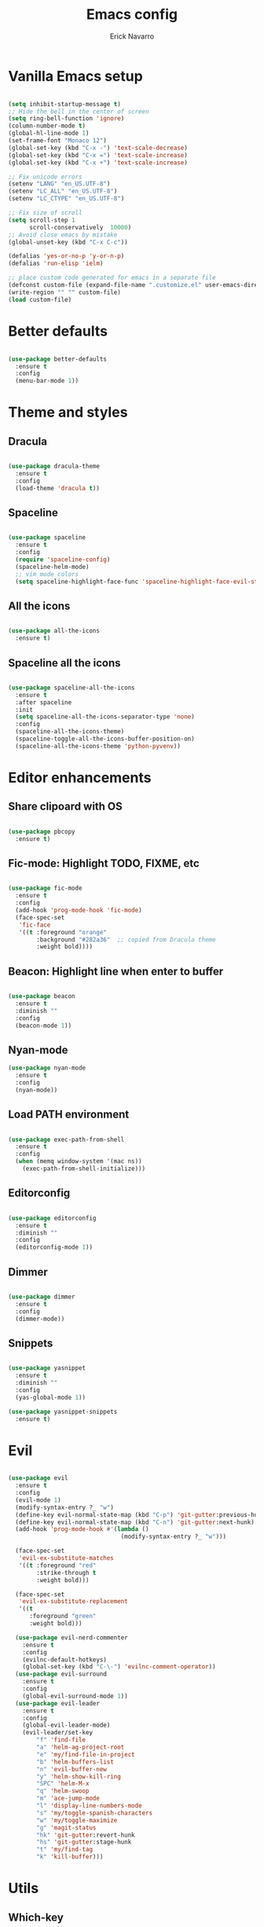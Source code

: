 #+TITLE: Emacs config
#+AUTHOR: Erick Navarro

* Vanilla Emacs setup

#+BEGIN_SRC emacs-lisp

  (setq inhibit-startup-message t)
  ;; Hide the bell in the center of screen
  (setq ring-bell-function 'ignore)
  (column-number-mode t)
  (global-hl-line-mode 1)
  (set-frame-font "Monaco 12")
  (global-set-key (kbd "C-x -") 'text-scale-decrease)
  (global-set-key (kbd "C-x =") 'text-scale-increase)
  (global-set-key (kbd "C-x +") 'text-scale-increase)

  ;; Fix unicode errors
  (setenv "LANG" "en_US.UTF-8")
  (setenv "LC_ALL" "en_US.UTF-8")
  (setenv "LC_CTYPE" "en_US.UTF-8")

  ;; Fix size of scroll
  (setq scroll-step 1
        scroll-conservatively  10000)
  ;; Avoid close emacs by mistake
  (global-unset-key (kbd "C-x C-c"))

  (defalias 'yes-or-no-p 'y-or-n-p)
  (defalias 'run-elisp 'ielm)

  ;; place custom code generated for emacs in a separate file
  (defconst custom-file (expand-file-name ".customize.el" user-emacs-directory))
  (write-region "" "" custom-file)
  (load custom-file)
#+END_SRC
  
* Better defaults

#+BEGIN_SRC emacs-lisp

  (use-package better-defaults
    :ensure t
    :config
    (menu-bar-mode 1))

#+END_SRC
  
* Theme and styles

** Dracula

#+BEGIN_SRC emacs-lisp

  (use-package dracula-theme
    :ensure t
    :config
    (load-theme 'dracula t))

#+END_SRC

** Spaceline

#+BEGIN_SRC emacs-lisp

  (use-package spaceline
    :ensure t
    :config
    (require 'spaceline-config)
    (spaceline-helm-mode)
    ;; vim mode colors
    (setq spaceline-highlight-face-func 'spaceline-highlight-face-evil-state))

#+END_SRC

** All the icons

#+BEGIN_SRC emacs-lisp

  (use-package all-the-icons
    :ensure t)

#+END_SRC

** Spaceline all the icons

#+BEGIN_SRC emacs-lisp

  (use-package spaceline-all-the-icons
    :ensure t
    :after spaceline
    :init
    (setq spaceline-all-the-icons-separator-type 'none)
    :config
    (spaceline-all-the-icons-theme)
    (spaceline-toggle-all-the-icons-buffer-position-on)
    (spaceline-all-the-icons-theme 'python-pyvenv))

#+END_SRC

* Editor enhancements

** Share clipoard with OS

#+BEGIN_SRC emacs-lisp

  (use-package pbcopy
    :ensure t)

#+END_SRC

** Fic-mode: Highlight TODO, FIXME, etc

#+BEGIN_SRC emacs-lisp

  (use-package fic-mode
    :ensure t
    :config
    (add-hook 'prog-mode-hook 'fic-mode)
    (face-spec-set
     'fic-face
     '((t :foreground "orange"
          :background "#282a36"  ;; copied from Dracula theme
          :weight bold))))

#+END_SRC

** Beacon: Highlight line when enter to buffer

#+BEGIN_SRC emacs-lisp

  (use-package beacon
    :ensure t
    :diminish ""
    :config
    (beacon-mode 1))

#+END_SRC

** Nyan-mode

#+BEGIN_SRC emacs-lisp
  (use-package nyan-mode
    :ensure t
    :config
    (nyan-mode))

#+END_SRC

** Load PATH environment

#+BEGIN_SRC emacs-lisp

  (use-package exec-path-from-shell
    :ensure t
    :config
    (when (memq window-system '(mac ns))
      (exec-path-from-shell-initialize)))

#+END_SRC

** Editorconfig

#+BEGIN_SRC emacs-lisp

  (use-package editorconfig
    :ensure t
    :diminish ""
    :config
    (editorconfig-mode 1))

#+END_SRC

** Dimmer

#+BEGIN_SRC emacs-lisp

  (use-package dimmer
    :ensure t
    :config
    (dimmer-mode))

#+END_SRC

** Snippets

#+BEGIN_SRC emacs-lisp

  (use-package yasnippet
    :ensure t
    :diminish ""
    :config
    (yas-global-mode 1))

  (use-package yasnippet-snippets
    :ensure t)

#+END_SRC

* Evil

#+BEGIN_SRC emacs-lisp

  (use-package evil
    :ensure t
    :config
    (evil-mode 1)
    (modify-syntax-entry ?_ "w")
    (define-key evil-normal-state-map (kbd "C-p") 'git-gutter:previous-hunk)
    (define-key evil-normal-state-map (kbd "C-n") 'git-gutter:next-hunk)
    (add-hook 'prog-mode-hook #'(lambda ()
                                  (modify-syntax-entry ?_ "w")))

    (face-spec-set
     'evil-ex-substitute-matches
     '((t :foreground "red"
          :strike-through t
          :weight bold)))

    (face-spec-set
     'evil-ex-substitute-replacement
     '((t
        :foreground "green"
        :weight bold)))

    (use-package evil-nerd-commenter
      :ensure t
      :config
      (evilnc-default-hotkeys)
      (global-set-key (kbd "C-\-") 'evilnc-comment-operator))
    (use-package evil-surround
      :ensure t
      :config
      (global-evil-surround-mode 1))
    (use-package evil-leader
      :ensure t
      :config
      (global-evil-leader-mode)
      (evil-leader/set-key
          "f" 'find-file
          "a" 'helm-ag-project-root
          "e" 'my/find-file-in-project
          "b" 'helm-buffers-list
          "n" 'evil-buffer-new
          "y" 'helm-show-kill-ring
          "SPC" 'helm-M-x
          "q" 'helm-swoop
          "m" 'ace-jump-mode
          "l" 'display-line-numbers-mode
          "s" 'my/toggle-spanish-characters
          "w" 'my/toggle-maximize
          "g" 'magit-status
          "hk" 'git-gutter:revert-hunk
          "hs" 'git-gutter:stage-hunk
          "t" 'my/find-tag
          "k" 'kill-buffer)))
#+END_SRC

* Utils

** Which-key

#+BEGIN_SRC emacs-lisp

  (use-package which-key
    :ensure t
    :diminish ""
    :config
    (which-key-mode)
    (which-key-setup-minibuffer))

#+END_SRC

** Autopair

#+BEGIN_SRC emacs-lisp

  (use-package autopair
    :ensure t
    :diminish ""
    :config
    (autopair-global-mode))

#+END_SRC

** Database: edbi-database-url

#+BEGIN_SRC emacs-lisp

  (use-package edbi-database-url
    :ensure t
    :init
    (defun my/setup-db-url ()
      (interactive)
      (let ((driver (completing-read "driver: " '("pgsql" "mysql")))
            (user (read-string "user: "))
            (pass (read-passwd "pass: "))
            (host (read-string "host: " "localhost"))
            (port (read-string "port: "))
            (name (read-string "name: ")))
        (progn
          (setenv edbi-database-url-env (format "%s://%s:%s@%s:%s/%s" driver user pass host port name))
          (message "Database configured, run edbi-database-url"))))
    :config
    ;; Set path manually because the perl installation is local
    (setenv "PATH"
            (concat
             (expand-file-name "~/perl5/bin")
             (getenv "PATH")))
    (setenv "PERL5LIB" (expand-file-name "~/perl5/lib/perl5"))
    (setenv "PERL_LOCAL_LIB_ROOT" (expand-file-name "~/perl5")))

#+END_SRC

** Ace-jump-mode

#+BEGIN_SRC emacs-lisp

  (use-package ace-jump-mode
    :ensure t)

#+END_SRC

** Expand region

#+BEGIN_SRC emacs-lisp

  (use-package expand-region
    :ensure t
    :config
    ;; unbind default keymap for "_", the default is: evil-next-line-1-first-non-blank
    (define-key evil-motion-state-map (kbd "_") nil)
    (define-key evil-normal-state-map (kbd "_") 'er/contract-region)
    (define-key evil-normal-state-map (kbd "+") 'er/expand-region))

#+END_SRC

** Restclient

#+BEGIN_SRC emacs-lisp

  (use-package restclient
    :ensure t
    :mode (("\\.http\\'" . restclient-mode))
    :config
    (use-package company-restclient
      :ensure t
      :config
      (add-to-list 'company-backends 'company-restclient)))

#+END_SRC

** Rainbow delimiters

#+BEGIN_SRC emacs-lisp

  (use-package rainbow-delimiters
    :ensure t
    :config
    (add-hook 'emacs-lisp-mode-hook 'rainbow-delimiters-mode)
    (add-hook 'lisp-mode-hook 'rainbow-delimiters-mode))

#+END_SRC

** Eshell

#+BEGIN_SRC emacs-lisp

  (add-hook 'eshell-mode-hook '(lambda ()
                                 (local-set-key (kbd "C-l") (lambda ()
                                                              (interactive)
                                                              (insert "clear 1")
                                                              (execute-kbd-macro (read-kbd-macro "<return>"))))))

#+END_SRC
* Common packages

Used in every major mode

** Company

#+BEGIN_SRC emacs-lisp

  (use-package company
    :ensure t
    :config
    (define-key company-active-map (kbd "C-n") 'company-select-next)
    (define-key company-active-map (kbd "C-p") 'company-select-previous)
    (setq company-idle-delay 0.1)
    (setq company-tooltip-limit 10)
    (setq company-minimum-prefix-length 3)
    (add-hook 'after-init-hook 'global-company-mode))

#+END_SRC

** Flycheck

#+BEGIN_SRC emacs-lisp

  (use-package flycheck
    :ensure t
    :diminish ""
    :bind (:map flycheck-mode-map
                ("M-p" . flycheck-previous-error)
                ("M-n" . flycheck-next-error))
    :config
    (global-flycheck-mode)
    (setq flycheck-highlighting-mode 'lines))

#+END_SRC

** Projectile

#+BEGIN_SRC emacs-lisp

  (use-package projectile
    :ensure t
    :delight '(:eval (format "Proj[%s]" (projectile-project-name)))
    :config
    (projectile-mode)
    (setq projectile-completion-system 'helm)
    (use-package projectile-direnv
      :ensure t
      :config
      (add-hook 'projectile-after-switch-project-hook
                (lambda ()
                  (projectile-direnv-export-variables)
                  (my/setup-eslint)))))

#+END_SRC

** Helm

#+BEGIN_SRC emacs-lisp

  (use-package helm
    :ensure t
    :diminish ""
    :config
    (require 'helm-config)
    (helm-mode 1)
    (define-key helm-map (kbd "<tab>") 'helm-execute-persistent-action)
    (setq helm-split-window-inside-p t)
    (add-to-list 'display-buffer-alist
                 '("\\`\\*helm.*\\*\\'"
                   (display-buffer-in-side-window)
                   (inhibit-same-window . t)
                   (window-height . 0.4))))

  (use-package helm-ag
  :ensure t)

  (use-package helm-ls-git
    :ensure t)

  (use-package helm-swoop
    :ensure t)

#+END_SRC

** Neotree

#+BEGIN_SRC emacs-lisp

  (use-package neotree
    :ensure t
    :config
    (defun my/neotree-toggle ()
      (interactive)
      (if (and (projectile-project-p) (not (neo-global--window-exists-p)))
          (my/neotree-open-projectile)
        (neotree-toggle)))
    (global-set-key [f3] 'my/neotree-toggle)
    (defvar neo-fit-to-contents t)
    (setq neo-fit-to-contents t)
    (setq neo-theme 'icons)
    (setq neo-vc-integration (quote (face)))
    (evil-set-initial-state 'neotree-mode 'emacs)
    (add-hook 'neotree-mode-hook
              (lambda ()
                (evil-emacs-state)
                (local-set-key (kbd "C-c C-h") 'neotree-hidden-file-toggle)
                (local-set-key (kbd "C-c C-r") 'neotree-rename-node))))

#+END_SRC
* Orgmode

#+BEGIN_SRC emacs-lisp

  (use-package org
    :ensure t
    :config
    (setq org-clock-persist 'history)
    (setq org-src-fontify-natively t)
    (org-clock-persistence-insinuate)
    (add-hook 'org-mode-hook (lambda ()
                               (org-indent-mode t)
                               (diminish 'org-indent-mode)))
    (use-package ox-twbs
      :ensure t)
    (use-package ob-restclient
      :ensure t)
    (use-package htmlize
      :ensure t)
    (org-babel-do-load-languages 'org-babel-load-languages
                                 '((python . t)
                                   (shell . t)
                                   (lisp . t)
                                   (sql . t)
                                   (restclient . t)
                                   (dot . t)
                                   (plantuml . t)
                                   (emacs-lisp . t))))

  (diminish 'org-indent-mode)
#+END_SRC

* Latex

#+BEGIN_SRC emacs-lisp

  (use-package auctex
    :ensure t
    :defer t)

  (use-package latex-preview-pane
    :ensure t)

#+END_SRC

* Git

** Magit

#+BEGIN_SRC emacs-lisp

  (use-package magit
    :ensure t
    :config
    (add-hook 'magit-blame-mode-hook
              (lambda ()
                (evil-emacs-state))))

#+END_SRC

** Git-fringe

#+BEGIN_SRC emacs-lisp

  (use-package git-gutter-fringe
    :ensure t
    :diminish git-gutter-mode
    :config
    (global-git-gutter-mode t))

#+END_SRC

** Timemachine

#+BEGIN_SRC emacs-lisp

  (use-package git-timemachine
    :ensure t
    :config
    (add-hook 'git-timemachine-mode-hook (lambda ()
                                           (evil-emacs-state))))

#+END_SRC

** Gist

#+BEGIN_SRC emacs-lisp

  (use-package gist
    :ensure t)

#+END_SRC

* Web

** Web mode

#+BEGIN_SRC emacs-lisp

  (use-package web-mode
    :ensure t
    :mode (("\\.html\\'" . web-mode)
           ("\\.html.eex\\'" . web-mode)
           ("\\.hbs\\'" . web-mode))
    :config
    (setq web-mode-enable-current-element-highlight t)
    (setq web-mode-enable-current-column-highlight t)
    (defun my/web-mode-hook ()
      (emmet-mode)
      (autopair-mode -1))
    (add-hook 'web-mode-hook 'my/web-mode-hook))

#+END_SRC

** Emmet

#+BEGIN_SRC emacs-lisp

  (use-package emmet-mode
    :ensure t
    :diminish)

#+END_SRC

** Sass

#+BEGIN_SRC emacs-lisp

  (use-package sass-mode
    :ensure t)

#+END_SRC

** Rainbow

#+BEGIN_SRC emacs-lisp

  (use-package rainbow-mode
    :ensure t
    :diminish ""
    :config
    (add-hook 'css-mode-hook 'rainbow-mode)
    (add-hook 'scss-mode-hook 'rainbow-mode))

#+END_SRC

* Miscellaneous

#+BEGIN_SRC emacs-lisp

  (use-package writeroom-mode
    :ensure t)

  (use-package csv-mode
    :ensure t)

  (use-package json-mode
    :ensure t)

  (use-package plantuml-mode
    :ensure t
    :config
    (add-to-list 'org-src-lang-modes '("plantuml" . plantuml))
    (setq org-plantuml-jar-path (expand-file-name "~/plantuml.jar")))

  (use-package yaml-mode
    :ensure t)

  (use-package toml-mode
    :ensure t)

  (use-package markdown-mode
    :ensure t)

  (use-package dockerfile-mode
    :ensure t)

  (use-package po-mode
    :ensure t)

#+END_SRC

Use ESC key instead C-g to close and abort

Copied from somewhere

#+BEGIN_SRC emacs-lisp

  (defun minibuffer-keyboard-quit ()
    "Abort recursive edit.
  In Delete Selection mode, if the mark is active, just deactivate it;
  then it takes a second \\[keyboard-quit] to abort the minibuffer."
    (interactive)
    (if (and delete-selection-mode transient-mark-mode mark-active)
      (setq deactivate-mark  t)
      (when (get-buffer "*Completions*") (delete-windows-on "*Completions*"))
      (abort-recursive-edit)))

  (define-key evil-normal-state-map [escape] 'keyboard-quit)
  (define-key evil-visual-state-map [escape] 'keyboard-quit)
  (define-key minibuffer-local-map [escape] 'minibuffer-keyboard-quit)
  (define-key minibuffer-local-ns-map [escape] 'minibuffer-keyboard-quit)
  (define-key minibuffer-local-completion-map [escape] 'minibuffer-keyboard-quit)
  (define-key minibuffer-local-must-match-map [escape] 'minibuffer-keyboard-quit)
  (define-key minibuffer-local-isearch-map [escape] 'minibuffer-keyboard-quit)
  (global-set-key [escape] 'evil-exit-emacs-state)

#+END_SRC

Toggle hs-minor-mode

#+BEGIN_SRC emacs-lisp

  (define-key evil-normal-state-map (kbd "SPC") 'hs-toggle-hiding)

#+END_SRC

#+BEGIN_SRC emacs-lisp

  (diminish 'undo-tree-mode)
  (diminish 'hs-minor-mode)
  (diminish 'auto-revert-mode)

#+END_SRC

* Programming languages

** Python

  For each virtual environment install the following packages:

#+BEGIN_SRC sh
  pip install elpy jedi flake8 importmagic autopep8 yapf epc isort
#+END_SRC
  
#+BEGIN_SRC emacs-lisp

  (use-package elpy
    :ensure t
    :diminish
    :config
    (elpy-enable)
    (when (require 'flycheck nil t)
      (setq elpy-modules (delq 'elpy-module-flymake elpy-modules))
      (add-hook 'elpy-mode-hook 'flycheck-mode))
    (evil-leader/set-key-for-mode 'python-mode "d" 'elpy-goto-definition)
    (define-key elpy-mode-map (kbd "C-c C-f") 'elpy-format-code)
    (setq elpy-rpc-python-command "python")
    (add-hook 'elpy-mode-hook
              (lambda ()
                (hs-minor-mode)
                (highlight-indentation-mode -1) ; Remove vertical line
                (my/fold-buffer-when-is-too-big 100))))

  (setq python-shell-completion-native-enable nil)

  (use-package py-isort
    :ensure t
    :init
    (defun my/sort-imports ()
      (interactive)
      (if (region-active-p)
          (py-isort-region)
        (message "Select a region before to call isort")))
    :bind (:map elpy-mode-map
                ("C-c C-i" . my/sort-imports)))
#+END_SRC
  
** Erlang

Clone erlang source code into =~/Code/erlang/src/=

#+BEGIN_SRC sh

  git clone https://github.com/erlang/otp.git ~/Code/erlang/src/

#+END_SRC

#+BEGIN_SRC emacs-lisp

  (use-package erlang
    :ensure t
    :if (executable-find "erl")
    :config
    (setq erlang-root-dir (expand-file-name "~/Code/erlang/src"))
    (require 'erlang-start))

#+END_SRC

** Elixir

Clone elixir source code into =~/Code/elixir/src/=

#+BEGIN_SRC sh

  git clone https://github.com/elixir-lang/elixir.git ~/Code/elixir/src/

#+END_SRC

#+BEGIN_SRC emacs-lisp

  (use-package elixir-mode
    :ensure t
    :init
    (defun my/mix-elixir-format-file()
      (interactive)
      (let ((path buffer-file-name))
        (if (file-exists-p path)
            (if (buffer-modified-p)
                (message "Please save your changes first")
              (shell-command (format "mix format %s" path))))))
    :config
    (define-key elixir-mode-map (kbd "C-c C-f") 'my/mix-elixir-format-file))

  (use-package alchemist
    :ensure t
    :bind (:map alchemist-mode-map
                ("C-c C-t C-a" . alchemist-mix-test-this-buffer)
                ("C-c C-t C-t" . alchemist-mix-test-at-point)
                ("C-c C-s" . alchemist-project-toggle-file-and-tests))
    :after elixir-mode
    :config
    (setq alchemist-mix-env "dev")
    (setq alchemist-goto-elixir-source-dir (expand-file-name "~/Code/elixir/src"))
    (setq alchemist-goto-erlang-source-dir (expand-file-name "~/Code/erlang/src"))
    (evil-leader/set-key-for-mode 'elixir-mode "d" 'alchemist-goto-definition-at-point))

#+END_SRC

** LFE

#+BEGIN_SRC emacs-lisp

  (use-package lfe-mode
    :ensure t
    :if (executable-find "lfe")
    :bind (:map lfe-mode-map
                ("C-c C-c" . lfe-eval-buffer))
    :init
    (defun lfe-eval-buffer ()
      "Send current buffer to inferior LFE process."
      (interactive)
      (if (eq (get-buffer-window "*inferior-lfe*") nil)
          (run-lfe nil))
      (lfe-eval-region (point-min) (point-max) nil)))

#+END_SRC

** Elm

Install Elm

#+BEGIN_SRC sh

  npm -g install elm elm-format elm-oracle

#+END_SRC

#+BEGIN_SRC emacs-lisp

  (use-package elm-mode
    :ensure t
    :if (executable-find "elm")
    :bind (:map elm-mode-map
                ("C-c C-d" . elm-oracle-doc-at-point))
    :config
    (add-hook 'elm-mode-hook #'elm-oracle-setup-completion)
    (add-to-list 'company-backends 'company-elm))

#+END_SRC

** Haskell

#+BEGIN_SRC emacs-lisp

  (use-package intero
    :ensure t
    :config
    (add-hook 'haskell-mode-hook 'intero-mode)
    (evil-leader/set-key-for-mode 'haskell-mode "d" 'intero-goto-definition))

#+END_SRC

** Javascript

Install tern

#+BEGIN_SRC sh

  npm -g install tern

#+END_SRC

#+BEGIN_SRC emacs-lisp

  (use-package js2-mode
    :ensure t
    :mode "\\.js\\'"
    :config
    ;; let the error checking to flycheck
    (setq js2-mode-show-strict-warnings nil))

  (use-package company-tern
    :ensure t
    :diminish tern-mode
    :after js2-mode
    :config
    (add-to-list 'company-backends 'company-tern)
    (add-hook 'js2-mode-hook 'tern-mode))

#+END_SRC

** Typescript

#+BEGIN_SRC emacs-lisp

  (use-package tide
    :ensure t
    :init
    (defun setup-tide-mode()
      (interactive)
      (tide-setup)
      (flycheck-mode +1)
      (setq flycheck-check-syntax-automatically '(save mode-enabled))
      (eldoc-mode +1)
      (tide-hl-identifier-mode +1)
      (company-mode +1))
    :config
    (add-hook 'typescript-mode-hook #'setup-tide-mode))

#+END_SRC

** Rust

Clone rust source code into =~/Code/rust/src/=

#+BEGIN_SRC sh

  git clone https://github.com/rust-lang/rust.git ~/Code/rust/src/

#+END_SRC

Install dependencies

#+BEGIN_SRC sh

  cargo install rustfmt
  cargo install racer

#+END_SRC

#+BEGIN_SRC emacs-lisp

  (use-package rust-mode
    :ensure t
    :if (executable-find "rustc"))

  (use-package cargo
    :ensure t
    :if (executable-find "cargo")
    :after rust-mode
    :bind (:map cargo-minor-mode-map
                ("C-c C-t" . cargo-process-test)
                ("C-c C-b" . cargo-process-build)
                ("C-c C-c" . cargo-process-run))
    :config
    (add-hook 'rust-mode-hook 'cargo-minor-mode))

  (use-package racer
    :ensure t
    :if (executable-find "racer")
    :diminish
    :after rust-mode
    :config
    (setq racer-rust-src-path (expand-file-name "~/Code/rust/src/src"))
    (evil-leader/set-key-for-mode 'rust-mode "d" 'racer-find-definition)
    (add-hook 'rust-mode-hook #'racer-mode)
    (add-hook 'racer-mode-hook #'eldoc-mode)
    (add-hook 'racer-mode-hook #'company-mode))

#+END_SRC

** Java

#+BEGIN_SRC emacs-lisp

  (use-package meghanada
    :ensure t
    :if (executable-find "java")
    :config
    (add-hook 'java-mode-hook (lambda ()
                                (meghanada-mode t))))

#+END_SRC

** Golang

Install dependencies: godef, goimports, gocode

#+BEGIN_SRC sh

  go get github.com/rogpeppe/godef
  go get golang.org/x/tools/cmd/goimports
  go get github.com/nsf/gocode

#+END_SRC

#+BEGIN_SRC emacs-lisp

  (use-package go-mode
    :ensure t
    :if (executable-find "go")
    :bind (:map go-mode-map
                ("C-c C-t" . go-test-current-file)
                ("C-c C-c" . go-run)
                ("C-c C-f" . gofmt))
    :config
    (setq gofmt-command "goimports")
    (evil-leader/set-key-for-mode 'go-mode "d" 'godef-jump))

  (use-package company-go
    :ensure t
    :if (executable-find "gocode")
    :after go-mode
    :config
    (add-to-list 'company-backends 'company-go))

  (use-package go-eldoc
    :ensure t
    :if (executable-find "gocode")
    :after go-mode
    :config
    (add-hook 'go-mode-hook 'go-eldoc-setup))

  (use-package go-playground
    :ensure t
    :if (executable-find "go")
    :after go-mode
    :config
    (setq go-playground-basedir (expand-file-name "~/Code/golang/playgrounds")))

#+END_SRC

** Common lisp

#+BEGIN_SRC emacs-lisp

  (defconst inferior-lisp-program (executable-find "sbcl"))

  (use-package sly
    :ensure t)

#+END_SRC

** Clojure

#+BEGIN_SRC emacs-lisp

  (use-package cider
    :ensure t
    :bind (:map cider-mode-map
                ("C-c C-f" . my/clj-format-code))
    :config
    (defun my/clj-format-code ()
      "Format clojure code using cider commands"
      (interactive)
      (if (region-active-p)
          (cider-format-region (region-beginning) (region-end))
        (cider-format-buffer))))

  (use-package clj-refactor
    :ensure t
    :config
    (defun my/clj-hook ()
      (clj-refactor-mode 1))
    (add-hook 'clojure-mode-hook #'my/clj-hook))

#+END_SRC

** Emacs lisp

Enable go to definition with \ d keybinding

#+BEGIN_SRC emacs-lisp

  (evil-leader/set-key-for-mode 'emacs-lisp-mode "d" 'xref-find-definitions)
  (evil-leader/set-key-for-mode 'lisp-interaction-mode "d" 'xref-find-definitions)

#+END_SRC

* Custom functions

#+BEGIN_SRC emacs-lisp

  (defun my/find-file-in-project ()
    "Custom find file function."
    (interactive)
    (if (projectile-project-p)
        (helm-ls-git-ls)
        (helm-for-files)))

  (defun my/fold-buffer-when-is-too-big (max-lines)
    "Fold buffer is max lines if grater than as MAX-LINES."
    (if (> (count-lines (point-min) (point-max)) max-lines)
        (hs-hide-all)))

  (defun my/setup-eslint ()
    "If eslint is installed locally configure flycheck to use it."
    (interactive)
    (let ((local-eslint (concat (projectile-project-root) "node_modules/.bin/eslint")))
      (setq flycheck-javascript-eslint-executable (and (file-exists-p local-eslint) local-eslint))))

  (defun my/toggle-maximize ()
    "Toggle maximization of current window."
    (interactive)
    (let ((register ?w))
      (if (eq (get-register register) nil)
        (progn
          (set-register register (current-window-configuration))
          (delete-other-windows))
        (progn
          (set-window-configuration (get-register register))
          (set-register register nil)))))

  (defun my/venv-workon (name)
    "Active virtualenv NAME only is not setup yet."
    (unless pyvenv-virtual-env
      (pyvenv-workon name)))

  (defun my/config-file ()
    "Open config file."
    (interactive)
    (find-file (expand-file-name "~/.emacs.d/bootstrap.org")))

  (defun my/toggle-spanish-characters ()
    "Enable/disable alt key to allow insert spanish characters."
    (interactive)
    (if (eq ns-alternate-modifier 'meta)
        (setq ns-alternate-modifier nil)
        (setq ns-alternate-modifier 'meta)))

  (defun my/neotree-open-projectile ()
    "Open neotree with projectile root folfer."
    (interactive)
    (neotree-dir (projectile-project-root)))

  (defun my/change-font-size()
    "Change frame font size."
    (interactive)
    (let* ((size (read-number "New size: "))
           (font (format "Monaco %d" size)))
      (set-frame-font font)))

  (defun my/find-tag ()
    "Allow find a tag if the TAGS file exists, otherwise ask for create the file."
    (interactive)
    (if (projectile-project-p)
        (let
            ((tags-file-path (concat (projectile-project-root) "TAGS")))
          (if (f-exists-p tags-file-path)
              (helm-etags-select t)
            (if (yes-or-no-p "Do you want generate a TAGS file?")
                (progn
                  (my/gen-etags-file (projectile-project-root))
                  (helm-etags-select t)))))
      (message "You are not in a project.")))

  (defun my/force-build-tags ()
    "Force the build of the TAGS file."
    (interactive)
    (if (projectile-project-p)
        (my/gen-etags-file (projectile-project-root))
      (message "You are not in a project.")))

  (defun my/gen-etags-file (root-path)
    "Generate etags file for the ROOT-PATH folder."
    (let
        ((pattern (read-string "Enter pattern of files to be used: ")))
      (cd root-path)
      (shell-command (format "find . -name \"%s\" | etags -" pattern))))

#+END_SRC


Function to extract clocks from org buffer and filter them by month

#+BEGIN_SRC emacs-lisp

  (defun my/collect-clocks ()
    "Collect all the clocks of current buffer."
    (org-element-map (org-element-parse-buffer) 'clock
      (lambda (clock) clock)))

  (defun my/filter-clocks-by-month (clocks month)
    "Filter CLOCKS using MONTH value."
    (seq-filter '(lambda (clock)
                   (eq (org-element-property :month-end (org-element-property :value clock)) month)) clocks))

  (defun my/org-filter-clocks-report ()
    "Create a buffer with the tasks filtered by month."
    (interactive)
    (let* ((month (read-number "Insert month: "))
           (clocks (my/collect-clocks))
           (filtered-clocks (my/filter-clocks-by-month clocks month))
           (buffer (get-buffer-create "*clocks report*")))
      (switch-to-buffer buffer)
      (org-mode)
      (insert "* Report\n")
      (seq-map '(lambda (clock)
                  (insert (format "CLOCK: %s\n" (org-element-property :raw-value (org-element-property :value clock))))) filtered-clocks)
      (org-clock-display)))

#+END_SRC
